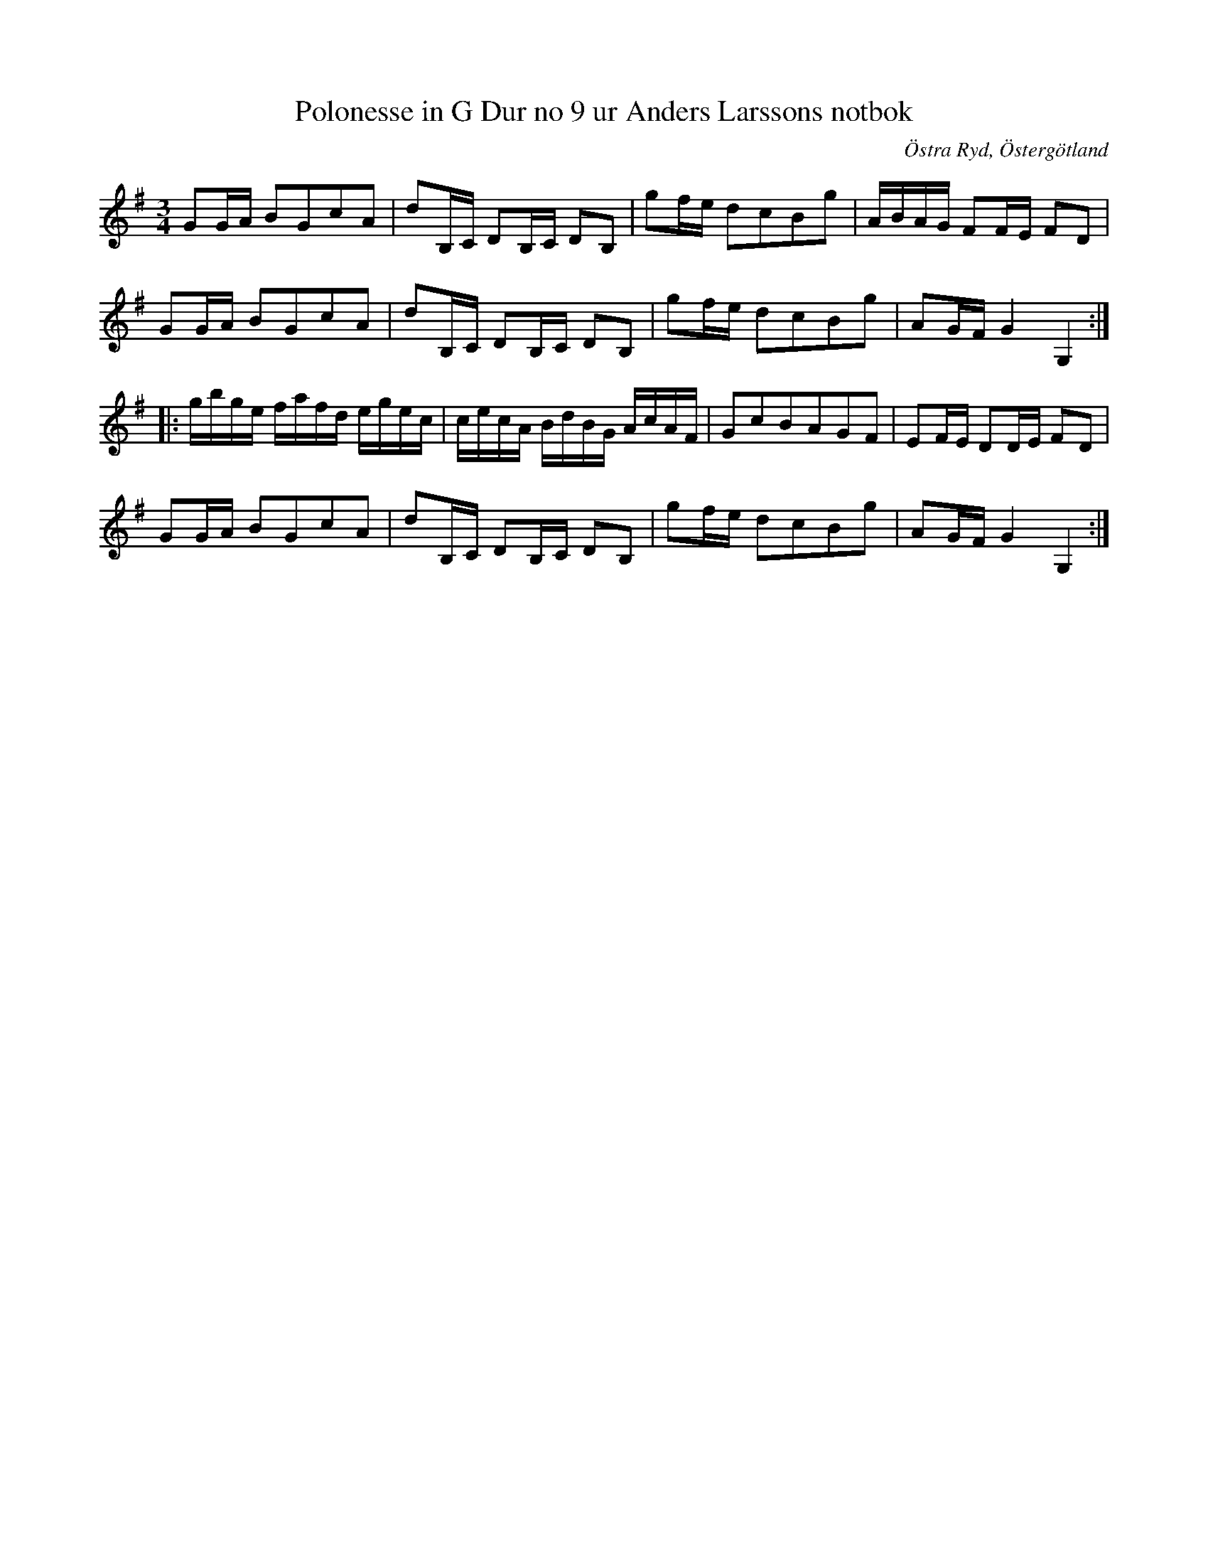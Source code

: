 %%abc-charset utf-8

X:11
T:Polonesse in G Dur no 9 ur Anders Larssons notbok
S:Ur Anders Larssons notbok (1810-1813)
O:Östra Ryd, Östergötland 
Z:Till abc av Olle Paulsson
B: Anders Larssons notbok
B:http://www.smus.se/earkiv/fmk/browselarge.php?lang=sw&katalogid=M+189&bildnr=00005
R:Polonäs
R:Slängpolska
N:Se även +
M:3/4
L:1/16
K:G
G2GA B2G2c2A2|d2B,C D2B,C D2B,2|g2fe d2c2B2g2|ABAG F2FE F2D2|
G2GA B2G2c2A2|d2B,C D2B,C D2B,2|g2fe d2c2B2g2|A2GF G4 G,4:|
|:gbge fafd egec|cecA BdBG AcAF|G2c2B2A2G2F2|E2FE D2DE F2D2|
G2GA B2G2c2A2|d2B,C D2B,C D2B,2|g2fe d2c2B2g2|A2GF G4 G,4:|

